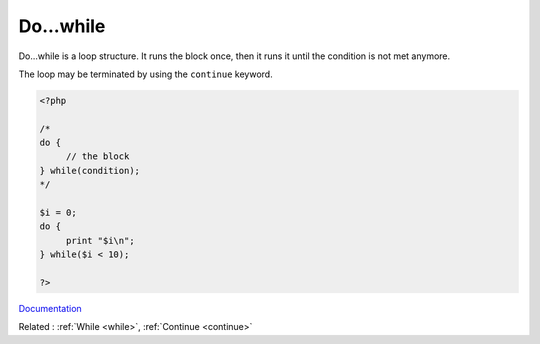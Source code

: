 .. _dowhile:
.. meta::
	:description:
		Do...while: Do.
	:twitter:card: summary_large_image
	:twitter:site: @exakat
	:twitter:title: Do...while
	:twitter:description: Do...while: Do
	:twitter:creator: @exakat
	:og:title: Do...while
	:og:type: article
	:og:description: Do
	:og:url: https://php-dictionary.readthedocs.io/en/latest/dictionary/dowhile.ini.html
	:og:locale: en


Do...while
----------

Do...while is a loop structure. It runs the block once, then it runs it until the condition is not met anymore. 

The loop may be terminated by using the ``continue`` keyword.

.. code-block:: php
   
   <?php
   
   /*
   do {
   	// the block
   } while(condition);
   */
   
   $i = 0;
   do {
   	print "$i\n";
   } while($i < 10);
   
   ?>


`Documentation <https://www.php.net/manual/en/control-structures.do.while.php>`__

Related : :ref:`While <while>`, :ref:`Continue <continue>`
